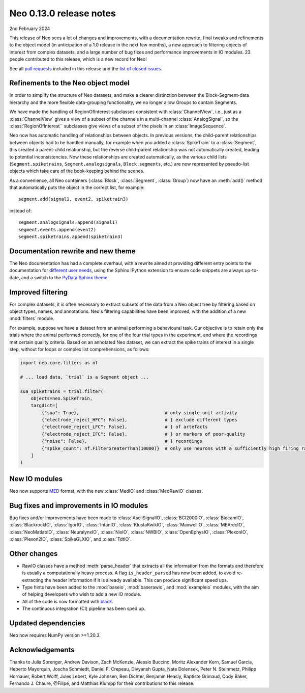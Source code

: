 ========================
Neo 0.13.0 release notes
========================

2nd February 2024


This release of Neo sees a lot of changes and improvements, with a documentation rewrite,
final tweaks and refinements to the object model (in anticipation of a 1.0 release in the next few months),
a new approach to filtering objects of interest from complex datasets,
and a large number of bug fixes and performance improvements in IO modules.
23 people contributed to this release, which is a new record for Neo!

See all `pull requests`_ included in this release and the `list of closed issues`_.


Refinements to the Neo object model
-----------------------------------

In order to simplify the structure of Neo datasets, and make a clearer distinction between the Block-Segment-data
hierarchy and the more flexible data-grouping functionality, we no longer allow Groups to contain Segments.

We have made the handling of RegionOfInterest subclasses consistent with :class:`ChannelView`,
i.e., just as a :class:`ChannelView` gives a view of a subset of the channels in a multi-channel :class:`AnalogSignal`,
so the :class:`RegionOfInterest`` subclasses give views of a subset of the pixels in an :class:`ImageSequence`.

Neo now has automatic handling of relationships between objects.
In previous versions, the child-parent relationships between objects had to be handled manually,
for example when you added a :class:`SpikeTrain` to a :class:`Segment`, this created a parent-child relationship,
but the reverse child-parent relationship was not automatically created, leading to potential inconsistencies.
Now these relationships are created automatically, as the various child lists
(``Segment.spiketrains``, ``Segment.analogsignals``, ``Block.segments``, etc.)
are now represented by pseudo-list objects which take care of the book-keeping behind the scenes.

As a convenience, all Neo containers (:class:`Block`, :class:`Segment`, :class:`Group`)
now have an :meth:`add()` method that automatically puts the object in the correct list, for example::

    segment.add(signal1, event2, spiketrain3)

instead of::

    segment.analogsignals.append(signal1)
    segment.events.append(event2)
    segment.spiketrains.append(spiketrain3)


Documentation rewrite and new theme
-----------------------------------

The Neo documentation has had a complete overhaul,
with a rewrite aimed at providing different entry points to the documentation for different_ user_ needs_,
using the Sphinx IPython extension to ensure code snippets are always up-to-date,
and a switch to the `PyData Sphinx theme`_.

Improved filtering
------------------

For complex datasets, it is often necessary to extract subsets of the data from a Neo object tree by filtering
based on object types, names, and annotations.
Neo's filtering capabilities have been improved, with the addition of a new :mod:`filters` module.

For example, suppose we have a dataset from an animal performing a behavioural task.
Our objective is to retain only the trials where the animal performed correctly,
for one of the four trial types in the experiment, and where the recordings met certain quality criteria.
Based on an annotated Neo dataset, we can extract the spike trains of interest in a single step,
without for loops or complex list comprehensions, as follows:

.. code-block:: python

   import neo.core.filters as nf

   # ... load data, `trial` is a Segment object ...

   sua_spiketrains = trial.filter(
       objects=neo.SpikeTrain,
       targdict=[
           {"sua": True},                                # only single-unit activity
           {"electrode_reject_HFC": False},              # } exclude different types
           {"electrode_reject_LFC": False},              # } of artefacts
           {"electrode_reject_IFC": False},              # } or markers of poor-quality
           {"noise": False},                             # } recordings
           {"spike_count": nf.FilterGreaterThan(10000)}  # only use neurons with a sufficiently high firing rate
       ]
   )

New IO modules
--------------

Neo now supports MED_ format, with the new :class:`MedIO` and :class:`MedRawIO` classes.


Bug fixes and improvements in IO modules
----------------------------------------

Bug fixes and/or improvements have been made to :class:`AsciiSignalIO`, :class:`BCI2000IO`, :class:`BiocamIO`,
:class:`BlackrockIO`, :class:`IgorIO`, :class:`IntanIO`, :class:`KlustaKwikIO`, :class:`MaxwellIO`, :class:`MEArecIO`,
:class:`NeoMatlabIO`, :class:`NeuralynxIO`, :class:`NixIO`, :class:`NWBIO`, :class:`OpenEphysIO`, :class:`PlexonIO`,
:class:`Plexon2IO`, :class:`SpikeGLXIO`, and :class:`TdtIO`.

Other changes
-------------

- RawIO classes have a method :meth:`parse_header` that extracts all the information from the formats
  and therefore is usually a computationally heavy process.
  A flag ``is_header_parsed`` has now been added, to avoid re-extracting the header information
  if it is already available. This can produce significant speed ups.

- Type hints have been added to the :mod:`baseio`, :mod:`baserawio`, and :mod:`exampleio` modules,
  with the aim of helping developers who wish to add a new IO module.

- All of the code is now formatted with black_.

- The continuous integration (CI) pipeline has been sped up.


Updated dependencies
--------------------

Neo now requires NumPy version >=1.20.3.


Acknowledgements
----------------

Thanks to Julia Sprenger, Andrew Davison, Zach McKenzie, Alessio Buccino, Moritz Alexander Kern,
Samuel Garcia, Heberto Mayorquin, Joscha Schmiedt, Daniel P. Crepeau, Divyansh Gupta, Nate Dolensek,
Peter N. Steinmetz, Philipp Hornauer, Robert Wolff, Jules Lebert, Kyle Johnsen, Ben Dichter, Benjamin Heasly,
Baptiste Grimaud, Cody Baker, Fernando J. Chaure, @Filipe, and Matthias Klumpp
for their contributions to this release.

.. generated with git shortlog --since=2023-02-17 -sne then checking Github for PRs merged since the last release but with commits before then

.. _`list of closed issues`: https://github.com/NeuralEnsemble/python-neo/issues?q=is%3Aissue+milestone%3A0.13.0+is%3Aclosed
.. _`pull requests`: https://github.com/NeuralEnsemble/python-neo/pulls?q=is%3Apr+is%3Aclosed+merged%3A%3E2023-02-17+milestone%3A0.13.0
.. _`latest recommendations`: https://packaging.python.org/en/latest/
.. _black: https://black.readthedocs.io
.. _`PyData Sphinx theme`: https://pydata-sphinx-theme.readthedocs.io
.. _MED: https://medformat.org
.. _different: https://neo.readthedocs.io/en/latest/read_and_analyze.html
.. _user: https://neo.readthedocs.io/en/latest/share_data.html
.. _needs: https://neo.readthedocs.io/en/latest/use_neo_as_dependency.html
